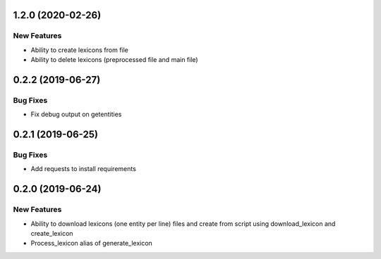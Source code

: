 1.2.0 (2020-02-26)
==================

New Features
------------
- Ability to create lexicons from file
- Ability to delete lexicons (preprocessed file and main file)

0.2.2 (2019-06-27)
=================

Bug Fixes
---------
- Fix debug output on getentities

0.2.1 (2019-06-25)
==================

Bug Fixes
---------
- Add requests to install requirements


0.2.0 (2019-06-24)
==================

New Features
------------
- Ability to download lexicons (one entity per line) files and create from script using download_lexicon and create_lexicon
- Process_lexicon alias of generate_lexicon


